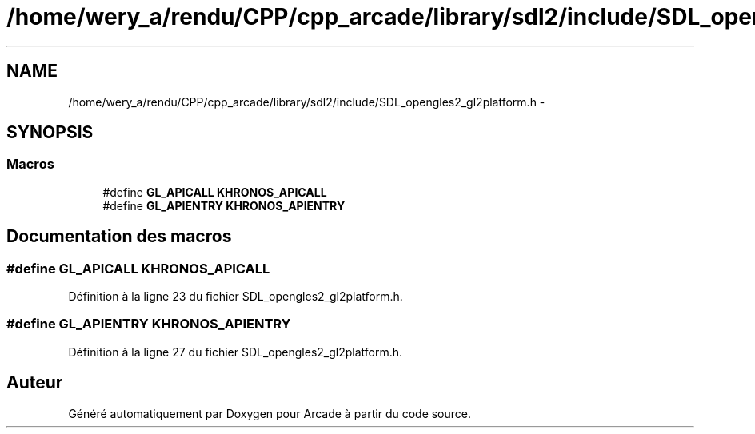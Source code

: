 .TH "/home/wery_a/rendu/CPP/cpp_arcade/library/sdl2/include/SDL_opengles2_gl2platform.h" 3 "Jeudi 31 Mars 2016" "Version 1" "Arcade" \" -*- nroff -*-
.ad l
.nh
.SH NAME
/home/wery_a/rendu/CPP/cpp_arcade/library/sdl2/include/SDL_opengles2_gl2platform.h \- 
.SH SYNOPSIS
.br
.PP
.SS "Macros"

.in +1c
.ti -1c
.RI "#define \fBGL_APICALL\fP   \fBKHRONOS_APICALL\fP"
.br
.ti -1c
.RI "#define \fBGL_APIENTRY\fP   \fBKHRONOS_APIENTRY\fP"
.br
.in -1c
.SH "Documentation des macros"
.PP 
.SS "#define GL_APICALL   \fBKHRONOS_APICALL\fP"

.PP
Définition à la ligne 23 du fichier SDL_opengles2_gl2platform\&.h\&.
.SS "#define GL_APIENTRY   \fBKHRONOS_APIENTRY\fP"

.PP
Définition à la ligne 27 du fichier SDL_opengles2_gl2platform\&.h\&.
.SH "Auteur"
.PP 
Généré automatiquement par Doxygen pour Arcade à partir du code source\&.
